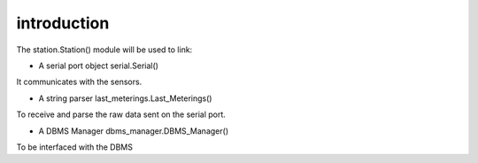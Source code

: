 
introduction
------------

The station.Station() module will be used to link:

* A serial port object serial.Serial()

It communicates with the sensors.


* A string parser last_meterings.Last_Meterings()

To receive and parse the raw data sent on the serial port.


* A DBMS Manager dbms_manager.DBMS_Manager()

To be interfaced with the DBMS


